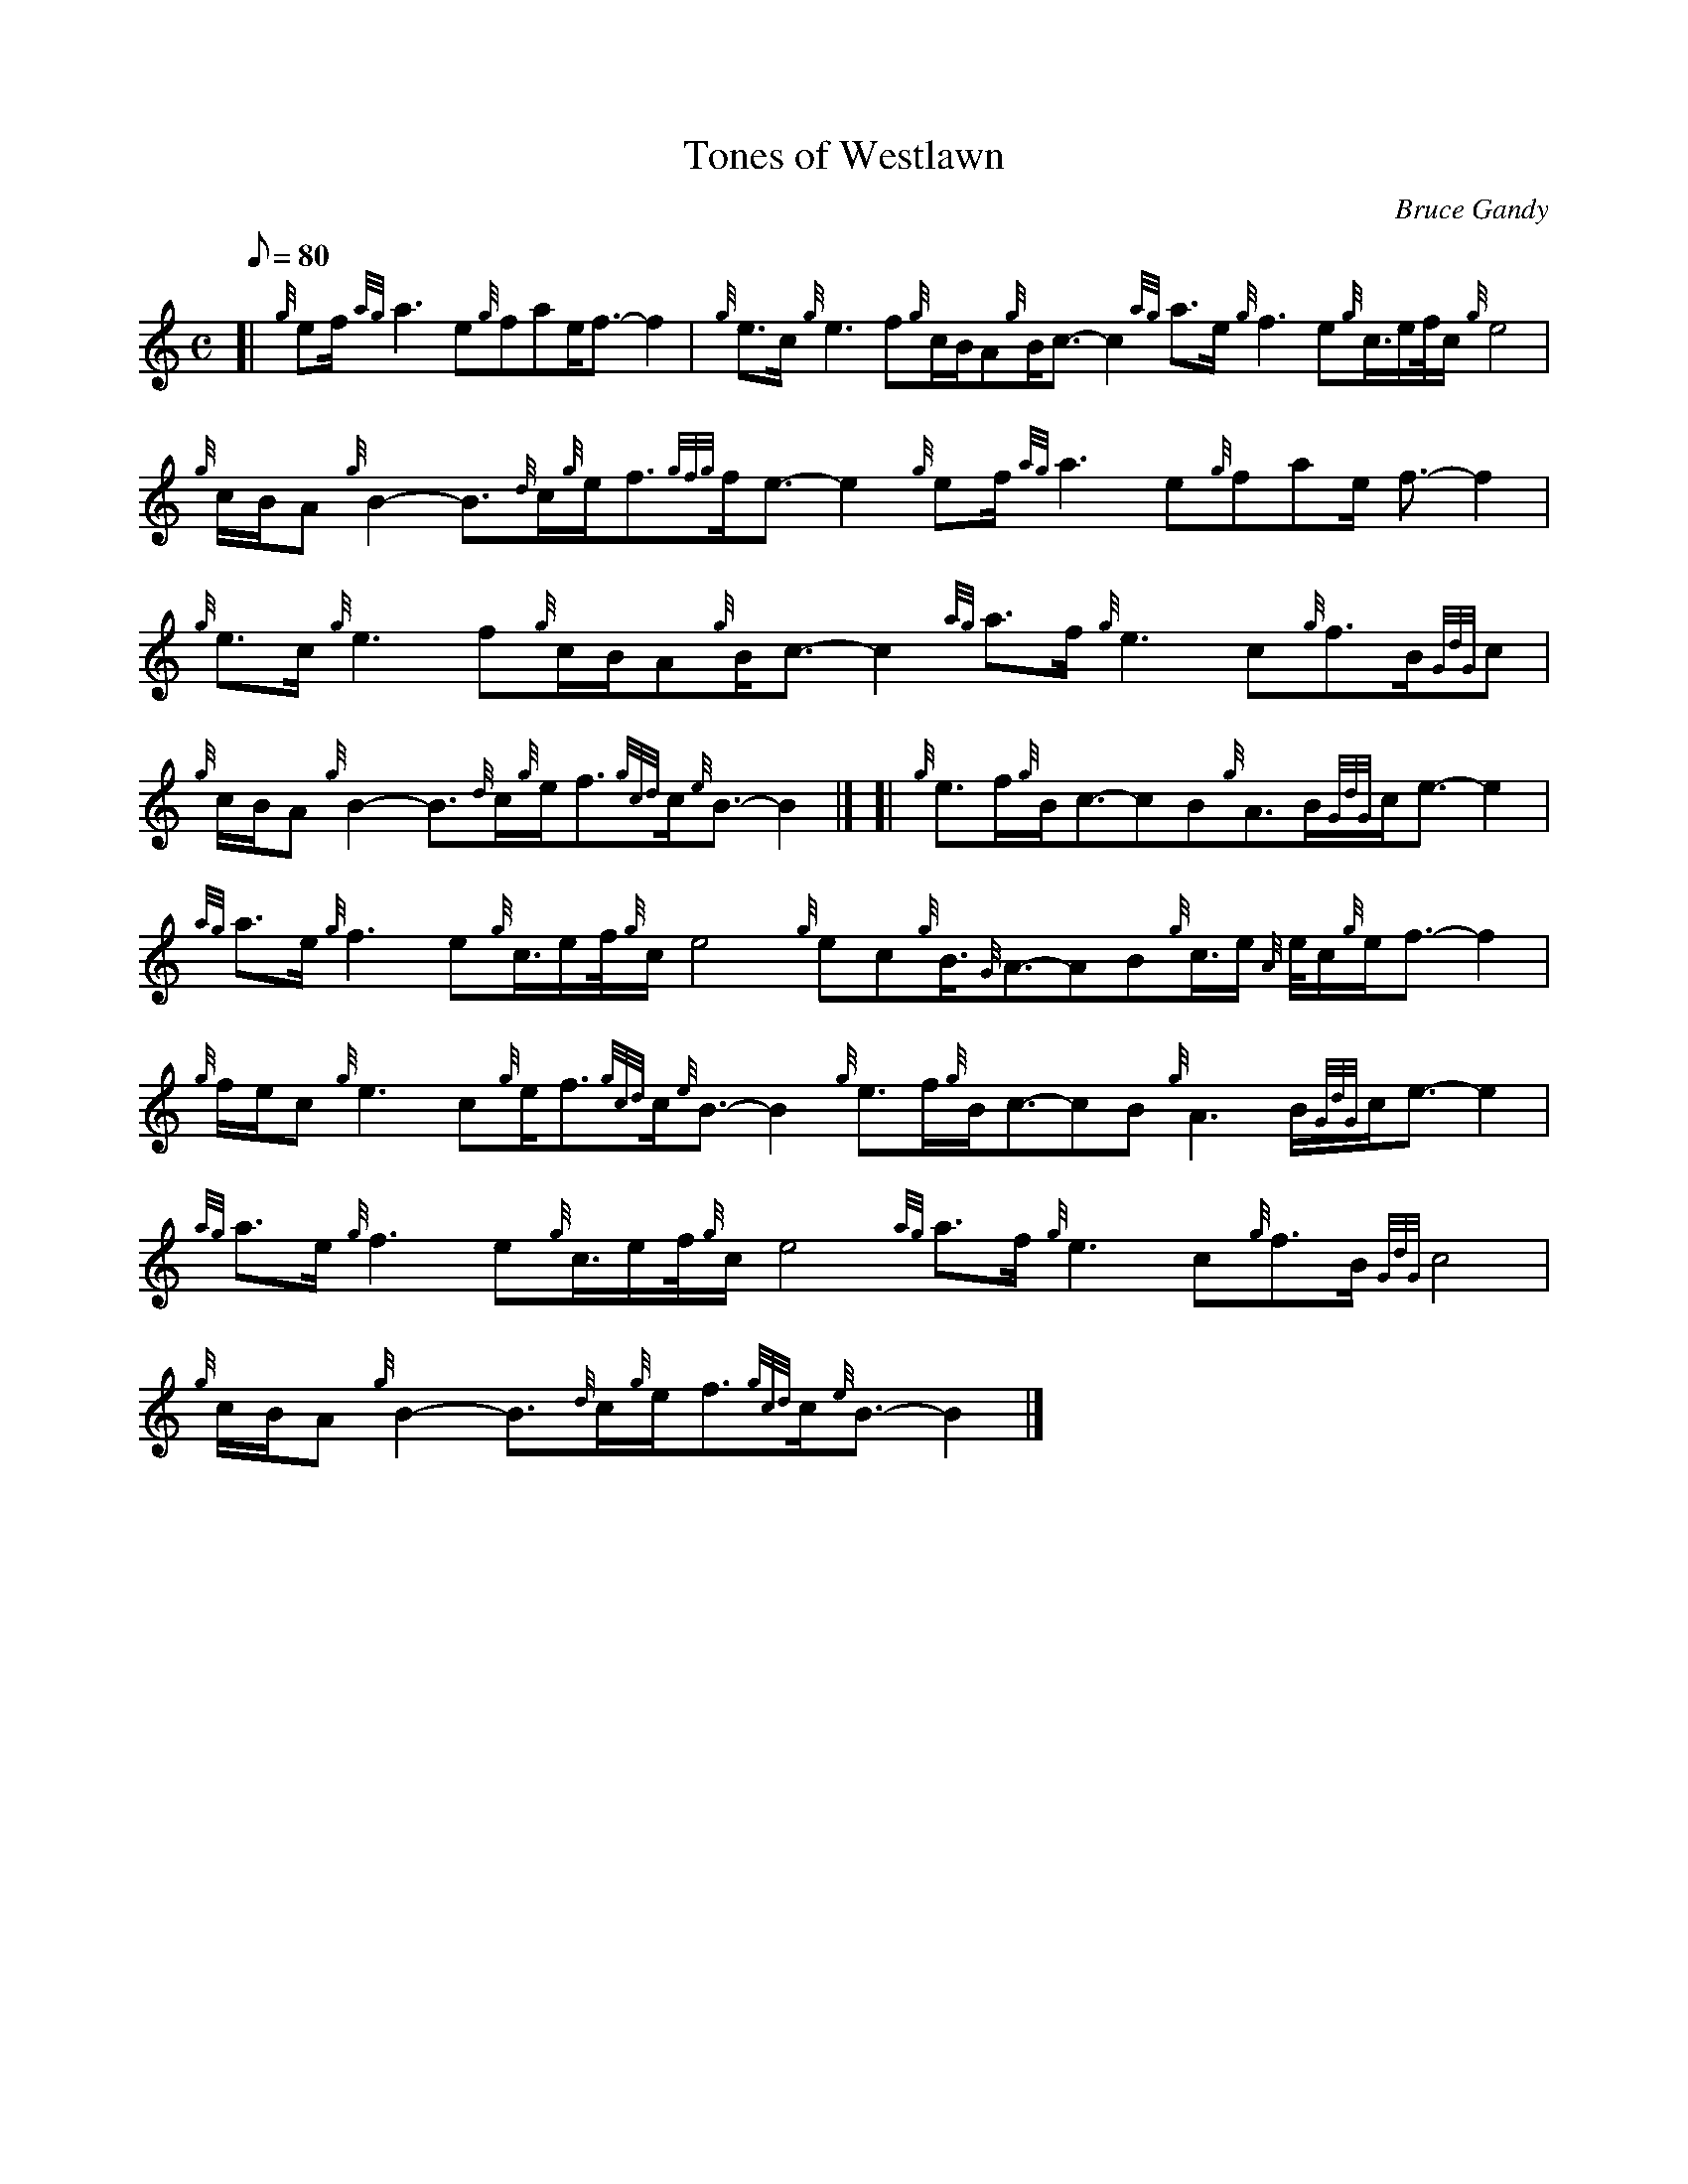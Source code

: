 X:1
T:Tones of Westlawn
M:C
L:1/8
Q:80
C:Bruce Gandy
S:Slow Air
K:HP
[| {g}ef/2{ag}a3e{g}fae/2f3/2-f2|
{g}e3/2c/2{g}e3f{g}c/2B/2A{g}B/2c3/2-c2{ag}a3/2e/2{g}f3e{g}c3/4e/2f/4c/2
{g}e4|
{g}c/2B/2A{g}B2-B3/2{d}c/2{g}e/2f3/2{gfg}f/2e3/2-e2{g}ef/2{ag}a3e{g}fae/
2f3/2-f2|  !
{g}e3/2c/2{g}e3f{g}c/2B/2A{g}B/2c3/2-c2{ag}a3/2f/2{g}e3c{g}f3/2B/2{GdG}c
4|
{g}c/2B/2A{g}B2-B3/2{d}c/2{g}e/2f3/2{gcd}c/2{e}B3/2-B2|] [|
{g}e3/2f/2{g}B/2c3/2-cB{g}A3/2B/2{GdG}c/2e3/2-e2|  !
{ag}a3/2e/2{g}f3e{g}c3/4e/2f/4{g}c/2e4{g}ec{g}B3/4{G}A3/2-AB{g}c3/4e/2{A
}e/4c/2{g}e/2f3/2-f2|
{g}f/2e/2c{g}e3c{g}e/2f3/2{gcd}c/2{e}B3/2-B2{g}e3/2f/2{g}B/2c3/2-cB{g}A3
/2B/2{GdG}c/2e3/2-e2|
{ag}a3/2e/2{g}f3e{g}c3/4e/2f/4{g}c/2e4{ag}a3/2f/2{g}e3c{g}f3/2B/2{GdG}c4
|  !
{g}c/2B/2A{g}B2-B3/2{d}c/2{g}e/2f3/2{gcd}c/2{e}B3/2-B2|]

